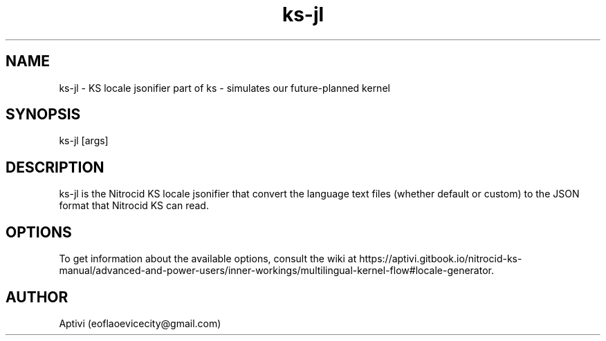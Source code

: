 .\" 
.\"    Nitrocid KS  Copyright (C) 2018-2023  Aptivi
.\" 
.\"    Nitrocid KS is free software: you can redistribute it and/or modify
.\"    it under the terms of the GNU General Public License as published by
.\"    the Free Software Foundation, either version 3 of the License, or
.\"    (at your option) any later version.
.\"
.\"    Nitrocid KS is distributed in the hope that it will be useful,
.\"    but WITHOUT ANY WARRANTY; without even the implied warranty of
.\"    MERCHANTABILITY or FITNESS FOR A PARTICULAR PURPOSE.  See the
.\"    GNU General Public License for more details.
.\"
.\"    You should have received a copy of the GNU General Public License
.\"    along with this program.  If not, see <https://www.gnu.org/licenses/>.
.\" 

.TH ks\-jl 1 "9 Jul 2023" "0.1.0-Man1.0" "Nitrocid KS - Nitrocid.LocaleGen"
.SH NAME
        ks\-jl \- KS locale jsonifier
part of ks \- simulates our future-planned kernel 
.SH SYNOPSIS
ks\-jl [args]
.SH DESCRIPTION
ks\-jl is the Nitrocid KS locale jsonifier that convert the language text files (whether default or custom) to the JSON format that Nitrocid KS can read.
.SH OPTIONS
To get information about the available options, consult the wiki at https://aptivi.gitbook.io/nitrocid-ks-manual/advanced-and-power-users/inner-workings/multilingual-kernel-flow#locale-generator.
.SH AUTHOR
Aptivi (eoflaoevicecity@gmail.com)
